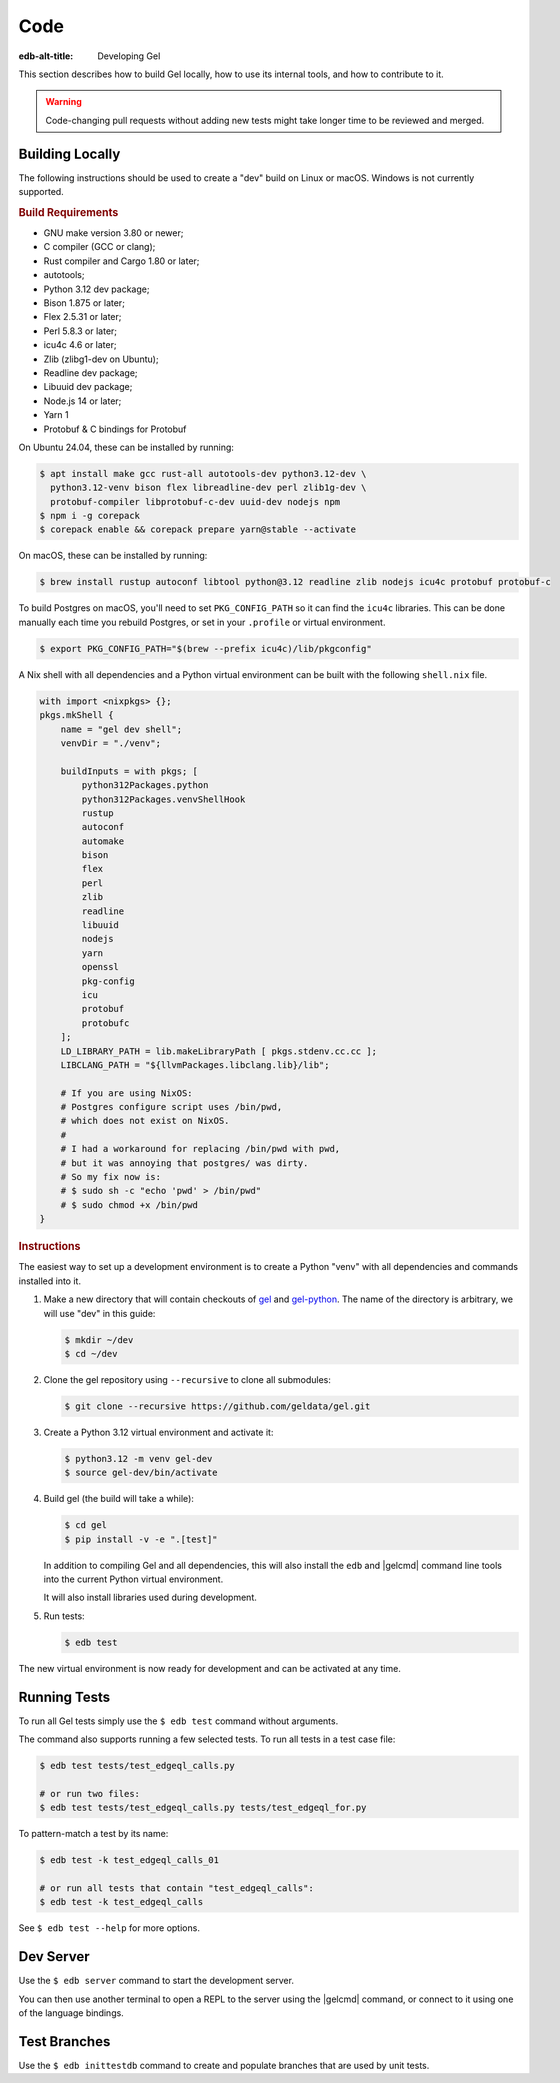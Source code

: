 .. _ref_guide_contributing_code:

====
Code
====

:edb-alt-title: Developing Gel

This section describes how to build Gel locally, how to use its
internal tools, and how to contribute to it.

.. warning::

    Code-changing pull requests without adding new tests might take
    longer time to be reviewed and merged.

.. _ref_guide_contributing_code_build:

Building Locally
================

The following instructions should be used to create a "dev" build on
Linux or macOS.  Windows is not currently supported.

.. rubric:: Build Requirements

* GNU make version 3.80 or newer;
* C compiler (GCC or clang);
* Rust compiler and Cargo 1.80 or later;
* autotools;
* Python 3.12 dev package;
* Bison 1.875 or later;
* Flex 2.5.31 or later;
* Perl 5.8.3 or later;
* icu4c 4.6 or later;
* Zlib (zlibg1-dev on Ubuntu);
* Readline dev package;
* Libuuid dev package;
* Node.js 14 or later;
* Yarn 1
* Protobuf & C bindings for Protobuf

.. zlib, readline and libuuid are required to build postgres. Should be removed
   when custom postgres build is no longer needed.

On Ubuntu 24.04, these can be installed by running:

.. code-block:: bash

   $ apt install make gcc rust-all autotools-dev python3.12-dev \
     python3.12-venv bison flex libreadline-dev perl zlib1g-dev \
     protobuf-compiler libprotobuf-c-dev uuid-dev nodejs npm
   $ npm i -g corepack
   $ corepack enable && corepack prepare yarn@stable --activate

On macOS, these can be installed by running:

.. code-block:: bash

   $ brew install rustup autoconf libtool python@3.12 readline zlib nodejs icu4c protobuf protobuf-c

To build Postgres on macOS, you'll need to set ``PKG_CONFIG_PATH`` so it can find
the ``icu4c`` libraries. This can be done manually each time you rebuild Postgres,
or set in your ``.profile`` or virtual environment.

.. code-block:: bash

   $ export PKG_CONFIG_PATH="$(brew --prefix icu4c)/lib/pkgconfig"

A Nix shell with all dependencies and a Python virtual environment can
be built with the following ``shell.nix`` file.

.. code::

   with import <nixpkgs> {};
   pkgs.mkShell {
       name = "gel dev shell";
       venvDir = "./venv";

       buildInputs = with pkgs; [
           python312Packages.python
           python312Packages.venvShellHook
           rustup
           autoconf
           automake
           bison
           flex
           perl
           zlib
           readline
           libuuid
           nodejs
           yarn
           openssl
           pkg-config
           icu
           protobuf
           protobufc
       ];
       LD_LIBRARY_PATH = lib.makeLibraryPath [ pkgs.stdenv.cc.cc ];
       LIBCLANG_PATH = "${llvmPackages.libclang.lib}/lib";

       # If you are using NixOS:
       # Postgres configure script uses /bin/pwd,
       # which does not exist on NixOS.
       #
       # I had a workaround for replacing /bin/pwd with pwd,
       # but it was annoying that postgres/ was dirty.
       # So my fix now is:
       # $ sudo sh -c "echo 'pwd' > /bin/pwd"
       # $ sudo chmod +x /bin/pwd
   }

.. rubric:: Instructions

The easiest way to set up a development environment is to create a
Python "venv" with all dependencies and commands installed into it.

#. Make a new directory that will contain checkouts of `gel <gel_>`_
   and `gel-python <gelpy_>`_.  The name of the directory is
   arbitrary, we will use "dev" in this guide:

   .. code-block:: bash

      $ mkdir ~/dev
      $ cd ~/dev

#. Clone the gel repository using ``--recursive``
   to clone all submodules:

   .. code-block:: bash

      $ git clone --recursive https://github.com/geldata/gel.git

#. Create a Python 3.12 virtual environment and activate it:

   .. code-block:: bash

      $ python3.12 -m venv gel-dev
      $ source gel-dev/bin/activate

#. Build gel (the build will take a while):

   .. code-block:: bash

      $ cd gel
      $ pip install -v -e ".[test]"

   In addition to compiling Gel and all dependencies, this will also
   install the ``edb`` and |gelcmd| command line tools into the current
   Python virtual environment.

   It will also install libraries used during development.

#. Run tests:

   .. code-block:: bash

      $ edb test

The new virtual environment is now ready for development and can be
activated at any time.


Running Tests
=============

To run all Gel tests simply use the ``$ edb test`` command without
arguments.

The command also supports running a few selected tests.  To run all
tests in a test case file:

.. code-block:: bash

   $ edb test tests/test_edgeql_calls.py

   # or run two files:
   $ edb test tests/test_edgeql_calls.py tests/test_edgeql_for.py

To pattern-match a test by its name:

.. code-block:: bash

   $ edb test -k test_edgeql_calls_01

   # or run all tests that contain "test_edgeql_calls":
   $ edb test -k test_edgeql_calls

See ``$ edb test --help`` for more options.


Dev Server
==========

Use the ``$ edb server`` command to start the development server.

You can then use another terminal to open a REPL to the server using the
|gelcmd| command, or connect to it using one of the language bindings.


Test Branches
=============

Use the ``$ edb inittestdb`` command to create and populate branches that are
used by unit tests.

.. _rst: https://www.sphinx-doc.org/en/master/usage/restructuredtext/index.html
.. _gelpy: https://github.com/geldata/gel-python
.. _gel: https://github.com/geldata/gel
